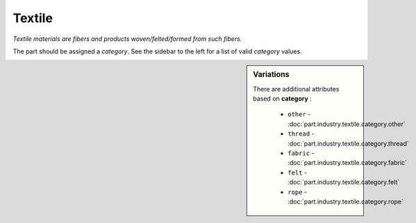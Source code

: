 Textile
=======

*Textile materials are fibers and products woven/felted/formed from such fibers.*

The part should be assigned a `category`. See the sidebar to the left for a list of valid `category` values.

.. sidebar:: Variations
   
   There are additional attributes based on **category** :
   
     * ``other`` - :doc:`part.industry.textile.category.other`
     * ``thread`` - :doc:`part.industry.textile.category.thread`
     * ``fabric`` - :doc:`part.industry.textile.category.fabric`
     * ``felt`` - :doc:`part.industry.textile.category.felt`
     * ``rope`` - :doc:`part.industry.textile.category.rope`
   

